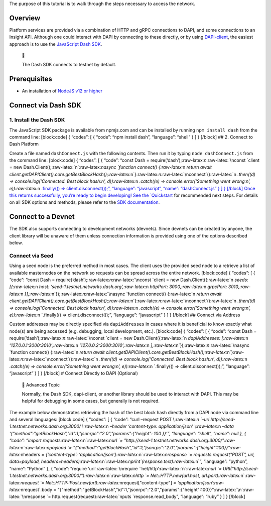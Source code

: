 The purpose of this tutorial is to walk through the steps necessary to
access the network.

Overview
========

Platform services are provided via a combination of HTTP and gRPC
connections to DAPI, and some connections to an Insight API. Although
one could interact with DAPI by connecting to these directly, or by
using
`DAPI-client <https://github.com/dashevo/platform/tree/master/packages/js-dapi-client>`__,
the easiest approach is to use the `JavaScript Dash
SDK <https://github.com/dashevo/platform/tree/master/packages/js-dash-sdk>`__.

   📘

   The Dash SDK connects to testnet by default.

Prerequisites
=============

-  An installation of `NodeJS v12 or
   higher <https://nodejs.org/en/download/>`__

Connect via Dash SDK
====================

1. Install the Dash SDK
-----------------------

The JavaScript SDK package is available from npmjs.com and can be
installed by running ``npm install dash`` from the command line:
[block:code] { “codes”: [ { “code”: “npm install dash”, “language”:
“shell” } ] } [/block] ## 2. Connect to Dash Platform

Create a file named ``dashConnect.js`` with the following contents. Then
run it by typing ``node dashConnect.js`` from the command line:
[block:code] { “codes”: [ { “code”: “const Dash =
require(‘dash’);:raw-latex:`\n`:raw-latex:`\nconst `client = new
Dash.Client();:raw-latex:`\n`:raw-latex:`\nasync `function connect()
{:raw-latex:`\n  `return await
client.getDAPIClient().core.getBestBlockHash();:raw-latex:`\n`}:raw-latex:`\n`:raw-latex:`\nconnect`():raw-latex:`\n  `.then((d)
=> console.log(‘Connected. Best block hash:\n’,
d)):raw-latex:`\n  `.catch((e) => console.error(‘Something went
wrong:\n’, e)):raw-latex:`\n  `.finally(() => client.disconnect());”,
“language”: “javascript”, “name”: “dashConnect.js” } ] } [/block] Once
this returns successfully, you’re ready to begin developing! See the
`Quickstart <tutorials-introduction#quickstart>`__ for recommended next
steps. For details on all SDK options and methods, please refer to the
`SDK documentation <https://dashevo.github.io/platform/SDK/>`__.

Connect to a Devnet
===================

The SDK also supports connecting to development networks (devnets).
Since devnets can be created by anyone, the client library will be
unaware of them unless connection information is provided using one of
the options described below.

Connect via Seed
----------------

Using a seed node is the preferred method in most cases. The client uses
the provided seed node to a retrieve a list of available masternodes on
the network so requests can be spread across the entire network.
[block:code] { “codes”: [ { “code”: “const Dash =
require(‘dash’);:raw-latex:`\n`:raw-latex:`\nconst `client = new
Dash.Client({:raw-latex:`\n  `seeds: [{:raw-latex:`\n    `host:
‘seed-1.testnet.networks.dash.org’,:raw-latex:`\n    `httpPort:
3000,:raw-latex:`\n    `grpcPort:
3010,:raw-latex:`\n  `}],:raw-latex:`\n`});:raw-latex:`\n`:raw-latex:`\nasync `function
connect() {:raw-latex:`\n  `return await
client.getDAPIClient().core.getBestBlockHash();:raw-latex:`\n`}:raw-latex:`\n`:raw-latex:`\nconnect`():raw-latex:`\n  `.then((d)
=> console.log(‘Connected. Best block hash:\n’,
d)):raw-latex:`\n  `.catch((e) => console.error(‘Something went
wrong:\n’, e)):raw-latex:`\n  `.finally(() => client.disconnect());”,
“language”: “javascript” } ] } [/block] ## Connect via Address

Custom addresses may be directly specified via ``dapiAddresses`` in
cases where it is beneficial to know exactly what node(s) are being
accessed (e.g. debugging, local development, etc.). [block:code] {
“codes”: [ { “code”: “const Dash =
require(‘dash’);:raw-latex:`\n`:raw-latex:`\nconst `client = new
Dash.Client({:raw-latex:`\n  `dapiAddresses:
[:raw-latex:`\n    `‘127.0.0.1:3000:3010’,:raw-latex:`\n    `‘127.0.0.2:3000:3010’,:raw-latex:`\n  `],:raw-latex:`\n`});:raw-latex:`\n`:raw-latex:`\nasync `function
connect() {:raw-latex:`\n  `return await
client.getDAPIClient().core.getBestBlockHash();:raw-latex:`\n`}:raw-latex:`\n`:raw-latex:`\nconnect`():raw-latex:`\n  `.then((d)
=> console.log(‘Connected. Best block hash:\n’,
d)):raw-latex:`\n  `.catch((e) => console.error(‘Something went
wrong:\n’, e)):raw-latex:`\n  `.finally(() => client.disconnect());”,
“language”: “javascript” } ] } [/block] # Connect Directly to DAPI
(Optional)

   🚧 Advanced Topic

   Normally, the Dash SDK, dapi-client, or another library should be
   used to interact with DAPI. This may be helpful for debugging in some
   cases, but generally is not required.

The example below demonstrates retrieving the hash of the best block
hash directly from a DAPI node via command line and several languages:
[block:code] { “codes”: [ { “code”: “curl –request POST
\\:raw-latex:`\n  `–url http://seed-1.testnet.networks.dash.org:3000/
\\:raw-latex:`\n  `–header ‘content-type: application/json’
\\:raw-latex:`\n  `–data
‘{"method":"getBlockHash","id":1,"jsonrpc":"2.0","params":{"height": 100
}}’”, “language”: “shell”, “name”: null }, { “code”: “import
requests:raw-latex:`\n`:raw-latex:`\nurl `=
"http://seed-1.testnet.networks.dash.org:3000/":raw-latex:`\n`:raw-latex:`\npayload `=
"{\"method\":\"getBlockHash\",\"id\":1,\"jsonrpc\":\"2.0\",\"params\":{\"height\":100}}":raw-latex:`\nheaders `=
{‘content-type’:
‘application/json’}:raw-latex:`\n`:raw-latex:`\nresponse `=
requests.request("POST", url, data=payload,
headers=headers):raw-latex:`\n`:raw-latex:`\nprint`(response.text):raw-latex:`\n`”,
“language”: “python”, “name”: “Python” }, { “code”: “require
‘uri’:raw-latex:`\nrequire `‘net/http’:raw-latex:`\n`:raw-latex:`\nurl `=
URI("http://seed-1.testnet.networks.dash.org:3000/"):raw-latex:`\n`:raw-latex:`\nhttp `=
Net::HTTP.new(url.host, url.port):raw-latex:`\n`:raw-latex:`\nrequest `=
Net::HTTP::Post.new(url):raw-latex:`\nrequest[\"content-type\"] `=
‘application/json’:raw-latex:`\nrequest`.body =
"{\"method\":\"getBlockHash\",\"id\":1,\"jsonrpc\":\"2.0\",\"params\":{\"height\":100}}":raw-latex:`\n`:raw-latex:`\nresponse `=
http.request(request):raw-latex:`\nputs `response.read_body”,
“language”: “ruby” } ] } [/block]
